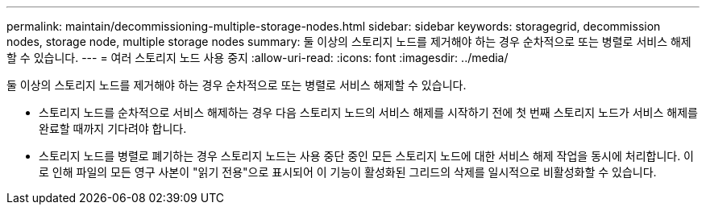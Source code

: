 ---
permalink: maintain/decommissioning-multiple-storage-nodes.html 
sidebar: sidebar 
keywords: storagegrid, decommission nodes, storage node, multiple storage nodes 
summary: 둘 이상의 스토리지 노드를 제거해야 하는 경우 순차적으로 또는 병렬로 서비스 해제할 수 있습니다. 
---
= 여러 스토리지 노드 사용 중지
:allow-uri-read: 
:icons: font
:imagesdir: ../media/


[role="lead"]
둘 이상의 스토리지 노드를 제거해야 하는 경우 순차적으로 또는 병렬로 서비스 해제할 수 있습니다.

* 스토리지 노드를 순차적으로 서비스 해제하는 경우 다음 스토리지 노드의 서비스 해제를 시작하기 전에 첫 번째 스토리지 노드가 서비스 해제를 완료할 때까지 기다려야 합니다.
* 스토리지 노드를 병렬로 폐기하는 경우 스토리지 노드는 사용 중단 중인 모든 스토리지 노드에 대한 서비스 해제 작업을 동시에 처리합니다. 이로 인해 파일의 모든 영구 사본이 "읽기 전용"으로 표시되어 이 기능이 활성화된 그리드의 삭제를 일시적으로 비활성화할 수 있습니다.


